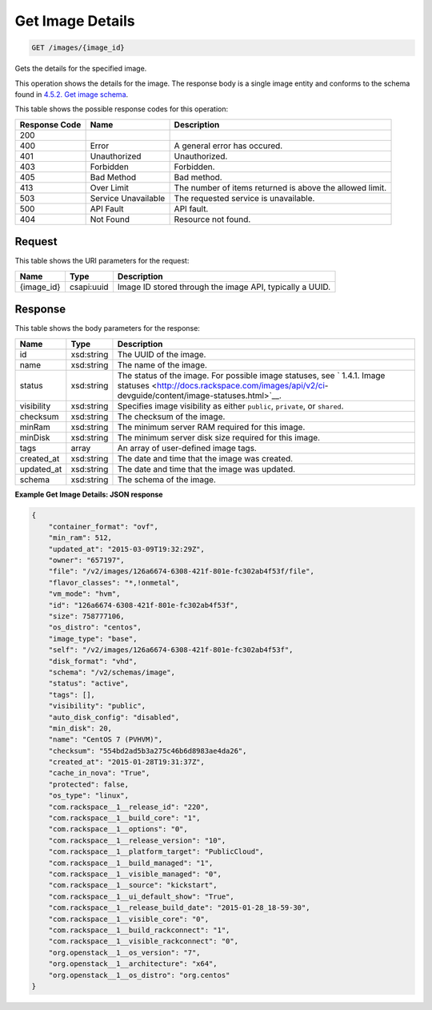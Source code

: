 
.. THIS OUTPUT IS GENERATED FROM THE WADL. DO NOT EDIT.

Get Image Details
^^^^^^^^^^^^^^^^^^^^^^^^^^^^^^^^^^^^^^^^^^^^^^^^^^^^^^^^^^^^^^^^^^^^^^^^^^^^^^^^

.. code::

    GET /images/{image_id}

Gets the details for the specified image. 

This operation shows the details for the image. The response body is a single image entity and conforms to the schema found in `4.5.2. Get image schema <http://docs.rackspace.com/images/api/v2/ci-devguide/content/GET_getImageSchema_schemas_image_Schema_Calls.html>`__.



This table shows the possible response codes for this operation:


+--------------------------+-------------------------+-------------------------+
|Response Code             |Name                     |Description              |
+==========================+=========================+=========================+
|200                       |                         |                         |
+--------------------------+-------------------------+-------------------------+
|400                       |Error                    |A general error has      |
|                          |                         |occured.                 |
+--------------------------+-------------------------+-------------------------+
|401                       |Unauthorized             |Unauthorized.            |
+--------------------------+-------------------------+-------------------------+
|403                       |Forbidden                |Forbidden.               |
+--------------------------+-------------------------+-------------------------+
|405                       |Bad Method               |Bad method.              |
+--------------------------+-------------------------+-------------------------+
|413                       |Over Limit               |The number of items      |
|                          |                         |returned is above the    |
|                          |                         |allowed limit.           |
+--------------------------+-------------------------+-------------------------+
|503                       |Service Unavailable      |The requested service is |
|                          |                         |unavailable.             |
+--------------------------+-------------------------+-------------------------+
|500                       |API Fault                |API fault.               |
+--------------------------+-------------------------+-------------------------+
|404                       |Not Found                |Resource not found.      |
+--------------------------+-------------------------+-------------------------+


Request
""""""""""""""""

This table shows the URI parameters for the request:

+--------------------------+-------------------------+-------------------------+
|Name                      |Type                     |Description              |
+==========================+=========================+=========================+
|{image_id}                |csapi:uuid               |Image ID stored through  |
|                          |                         |the image API, typically |
|                          |                         |a UUID.                  |
+--------------------------+-------------------------+-------------------------+








Response
""""""""""""""""


This table shows the body parameters for the response:

+----------------+---------------+---------------------------------------------+
|Name            |Type           |Description                                  |
+================+===============+=============================================+
|id              |xsd:string     |The UUID of the image.                       |
+----------------+---------------+---------------------------------------------+
|name            |xsd:string     |The name of the image.                       |
+----------------+---------------+---------------------------------------------+
|status          |xsd:string     |The status of the image. For possible image  |
|                |               |statuses, see ` 1.4.1. Image statuses        |
|                |               |<http://docs.rackspace.com/images/api/v2/ci- |
|                |               |devguide/content/image-statuses.html>`__.    |
+----------------+---------------+---------------------------------------------+
|visibility      |xsd:string     |Specifies image visibility as either         |
|                |               |``public``, ``private``, or ``shared``.      |
+----------------+---------------+---------------------------------------------+
|checksum        |xsd:string     |The checksum of the image.                   |
+----------------+---------------+---------------------------------------------+
|minRam          |xsd:string     |The minimum server RAM required for this     |
|                |               |image.                                       |
+----------------+---------------+---------------------------------------------+
|minDisk         |xsd:string     |The minimum server disk size required for    |
|                |               |this image.                                  |
+----------------+---------------+---------------------------------------------+
|tags            |array          |An array of user-defined image tags.         |
+----------------+---------------+---------------------------------------------+
|created_at      |xsd:string     |The date and time that the image was created.|
+----------------+---------------+---------------------------------------------+
|updated_at      |xsd:string     |The date and time that the image was updated.|
+----------------+---------------+---------------------------------------------+
|schema          |xsd:string     |The schema of the image.                     |
+----------------+---------------+---------------------------------------------+





**Example Get Image Details: JSON response**


.. code::

    {
    	"container_format": "ovf",
    	"min_ram": 512,
    	"updated_at": "2015-03-09T19:32:29Z",
    	"owner": "657197",
    	"file": "/v2/images/126a6674-6308-421f-801e-fc302ab4f53f/file",
    	"flavor_classes": "*,!onmetal",
    	"vm_mode": "hvm",
    	"id": "126a6674-6308-421f-801e-fc302ab4f53f",
    	"size": 758777106,
    	"os_distro": "centos",
    	"image_type": "base",
    	"self": "/v2/images/126a6674-6308-421f-801e-fc302ab4f53f",
    	"disk_format": "vhd",	
    	"schema": "/v2/schemas/image",
    	"status": "active",	
    	"tags": [],	
    	"visibility": "public",
    	"auto_disk_config": "disabled",
    	"min_disk": 20,
    	"name": "CentOS 7 (PVHVM)",
    	"checksum": "554bd2ad5b3a275c46b6d8983ae4da26",
    	"created_at": "2015-01-28T19:31:37Z",
    	"cache_in_nova": "True",
    	"protected": false,	
    	"os_type": "linux",
    	"com.rackspace__1__release_id": "220",
    	"com.rackspace__1__build_core": "1",
    	"com.rackspace__1__options": "0",
    	"com.rackspace__1__release_version": "10",
        "com.rackspace__1__platform_target": "PublicCloud",
    	"com.rackspace__1__build_managed": "1",
    	"com.rackspace__1__visible_managed": "0",
    	"com.rackspace__1__source": "kickstart",
    	"com.rackspace__1__ui_default_show": "True",
    	"com.rackspace__1__release_build_date": "2015-01-28_18-59-30",
    	"com.rackspace__1__visible_core": "0",
    	"com.rackspace__1__build_rackconnect": "1",
    	"com.rackspace__1__visible_rackconnect": "0",
    	"org.openstack__1__os_version": "7",
    	"org.openstack__1__architecture": "x64",
        "org.openstack__1__os_distro": "org.centos"
    }
    

